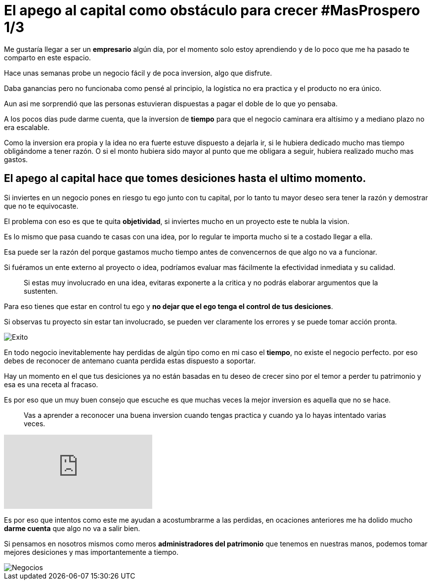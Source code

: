 = El apego al capital como obstáculo para crecer #MasProspero 1/3

:hp-image: /images/2017/06/18/head.jpg
:hp-tags: wealthy,capital, negocios

Me gustaría llegar a ser un *empresario* algún día, por el momento solo estoy aprendiendo y de lo poco que me ha pasado te comparto en este espacio.

Hace unas semanas probe un negocio fácil y de poca inversion, algo que disfrute. 

Daba ganancias pero no funcionaba como pensé al principio, la logística no era practica y el producto no era único. 

Aun asi me sorprendió que las personas estuvieran dispuestas a pagar el doble de lo que yo pensaba.

A los pocos días pude darme cuenta, que la inversion de *tiempo* para que el negocio caminara era altísimo y a mediano plazo no era escalable.

Como la inversion era propia y la idea no era fuerte estuve dispuesto a dejarla ir, si le hubiera dedicado mucho mas tiempo obligándome a tener razón. O si el monto hubiera sido mayor al punto que me obligara a seguir, hubiera realizado mucho mas gastos.

## El apego al capital hace que tomes desiciones hasta el ultimo momento.

Si inviertes en un negocio pones en riesgo tu ego junto con tu capital, por lo tanto tu mayor deseo sera tener la razón y demostrar que no te equivocaste.

El problema con eso es que te quita *objetividad*,  si inviertes mucho en un proyecto este te nubla la vision.

Es lo mismo que pasa cuando te casas con una idea, por lo regular te importa mucho si te a costado llegar a ella. 

Esa puede ser la razón del porque gastamos mucho tiempo antes de convencernos de que algo no va a funcionar.

Si fuéramos un ente externo al proyecto o idea, podríamos evaluar mas fácilmente la efectividad inmediata y su calidad.

____
Si estas muy involucrado en una idea, evitaras exponerte a la critica y no podrás elaborar argumentos que la sustenten.
____

Para eso tienes que estar en control tu ego y *no dejar que el ego tenga el control de tus desiciones*.

Si observas tu proyecto sin estar tan involucrado, se pueden ver claramente los errores y se puede tomar acción pronta.

image::/images/2017/06/18/success.jpg[Exito]


En todo negocio inevitablemente hay perdidas de algún tipo como en mi caso el *tiempo*, no existe el negocio perfecto. por eso debes de reconocer de antemano cuanta perdida estas dispuesto a soportar.

Hay un momento en el que tus desiciones ya no están basadas en tu deseo de crecer sino por el temor a perder tu patrimonio y esa es una receta al fracaso.

Es por eso que un muy buen consejo que escuche es que muchas veces la mejor inversion es aquella que no se hace. 
____
Vas a aprender a reconocer una buena inversion cuando tengas practica y cuando ya lo hayas intentado varias veces.
____

video::x3TkXuBG7zQ[youtube]


Es por eso que intentos como este me ayudan a acostumbrarme a las perdidas, en ocaciones anteriores me ha dolido mucho *darme cuenta* que algo no va a salir bien. 

Si pensamos en nosotros mismos como meros *administradores del patrimonio* que tenemos en nuestras manos, podemos tomar mejores desiciones y mas importantemente a tiempo.

image::/images/2017/06/18/business.jpg[Negocios]


